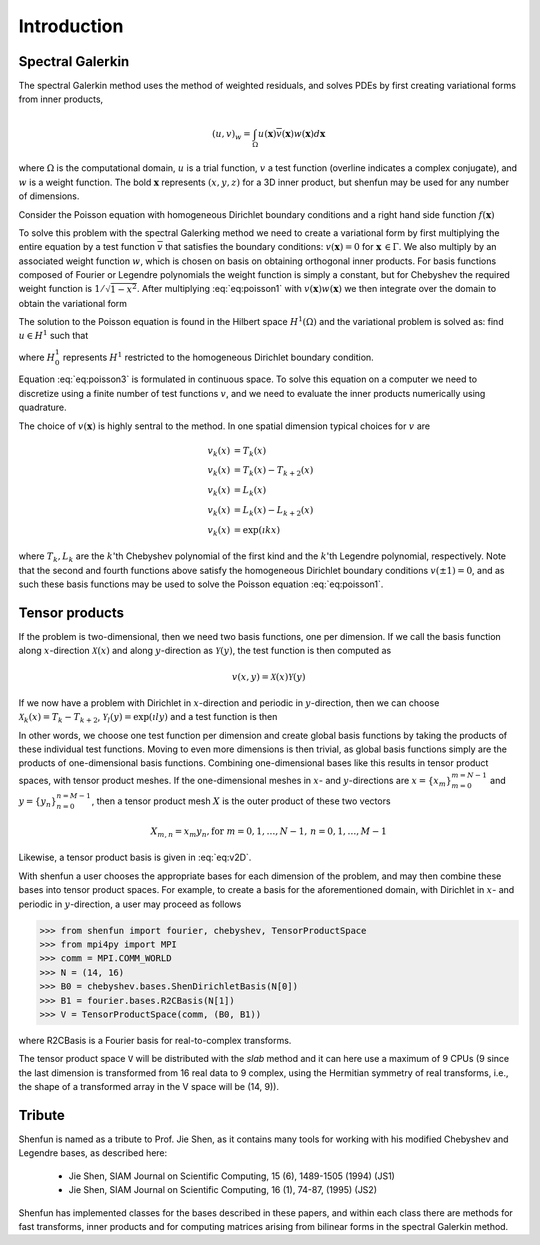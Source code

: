 Introduction
============

Spectral Galerkin
-----------------

The spectral Galerkin method uses the method of weighted residuals, and
solves PDEs by first creating variational forms from inner products,

.. math::

    (u, v)_w = \int_{\Omega} u(\boldsymbol{x}) \overline{v}(\boldsymbol{x}) w(\boldsymbol{x}) d\boldsymbol{x} 

where :math:`\Omega` is the computational domain, :math:`u` is a trial 
function, :math:`v` a test function (overline indicates a complex conjugate),
and :math:`w` is a weight function. The bold :math:`\boldsymbol{x}` represents 
:math:`(x,y,z)` for a 3D inner product, but shenfun may be used for any number 
of dimensions.

Consider the Poisson equation with homogeneous Dirichlet boundary conditions
and a right hand side function :math:`f(\boldsymbol{x})`

.. math::
   :label: eq:poisson1

    -\nabla^2 u(\boldsymbol{x}) &= f(\boldsymbol{x}) \quad \text{for } \, \boldsymbol{x} \in \Omega \\
              u(\boldsymbol{x}) &= 0\, \text{for }\, \boldsymbol{x} \in \Gamma

To solve this problem with the spectral Galerking method we need to create a 
variational form by first multiplying the entire equation by a test function 
:math:`\overline{v}` that satisfies the boundary conditions: :math:`v(\boldsymbol{x}) = 0`
for :math:`\boldsymbol{x} \, \in \Gamma`. We also multiply by an associated 
weight function :math:`w`, which is chosen on basis on obtaining orthogonal
inner products. For basis functions composed of Fourier or Legendre polynomials
the weight function is simply a constant, but for Chebyshev the required weight
function is :math:`1/\sqrt{1-x^2}`. After multiplying :eq:`eq:poisson1` with 
:math:`v(\boldsymbol{x}) w(\boldsymbol{x})` we then integrate over the domain 
to obtain the variational form

.. math::
   :label: eq:poisson2

    (-\nabla^2 u, v)_w = (f, v)_w   

The solution to the Poisson equation is found in the Hilbert space :math:`H^1(\Omega)`
and the variational problem is solved as: find :math:`u \in H^1` such that

.. math::
   :label: eq:poisson3

    (-\nabla^2 u, v)_w = (f, v)_w \quad \forall v \, \in H^1_0   

where :math:`H^1_0` represents :math:`H^1` restricted to the homogeneous Dirichlet
boundary condition.

Equation :eq:`eq:poisson3` is formulated in continuous space. To solve this
equation on a computer we need to discretize using a finite number of test
functions :math:`v`, and we need to evaluate the inner products numerically
using quadrature. 

The choice of :math:`v(\boldsymbol{x})` is highly sentral to the method. 
In one spatial dimension typical choices for :math:`v` are

.. math::

   v_k(x) &= T_k(x) \\
   v_k(x) &= T_k(x) - T_{k+2}(x) \\
   v_k(x) &= L_k(x) \\
   v_k(x) &= L_k(x) - L_{k+2}(x) \\ 
   v_k(x) &= \exp(\imath k x)
   
where :math:`T_k, L_k` are the :math:`k`'th Chebyshev polynomial of the first kind
and the :math:`k`'th Legendre polynomial, respectively. Note that the second
and fourth functions above satisfy the homogeneous Dirichlet boundary conditions 
:math:`v(\pm 1) = 0`, and as such these basis functions may be used to solve
the Poisson equation :eq:`eq:poisson1`.

Tensor products
---------------

If the problem is two-dimensional, then we need two basis functions, one per
dimension. If we call the basis function along :math:`x`-direction :math:`\mathcal{X}(x)`
and along :math:`y`-direction as :math:`\mathcal{Y}(y)`, the test function is then 
computed as

.. math::

   v(x, y) = \mathcal{X}(x) \mathcal{Y}(y)

If we now have a problem with Dirichlet in :math:`x`-direction and periodic in
:math:`y`-direction, then we can choose :math:`\mathcal{X}_k(x) = T_k-T_{k+2}`,
:math:`\mathcal{Y}_l(y) = \exp(\imath l y)` and a test function is then

.. math::
   :label: eq:v2D

   v_{k, l}(x, y) = (T_k(x) - T_{k+2}(x)) \exp(\imath l y)

In other words, we choose one test function per dimension and create
global basis functions by taking the products of these individual
test functions. Moving to even more dimensions is then trivial, as
global basis functions simply are the products of one-dimensional basis
functions. Combining one-dimensional bases like this results in
tensor product spaces, with tensor product meshes. If the one-dimensional
meshes in :math:`x`- and :math:`y`-directions are :math:`x = \{x_m\}_{m=0}^{m=N-1}`
and :math:`y = \{y_n\}_{n=0}^{n=M-1}`, then a tensor product mesh :math:`X` is
the outer product of these two vectors

.. math::

    X_{m, n} = x_m y_n, \text{for } m=0,1,\ldots, N-1, \, n=0,1,\ldots,M-1

Likewise, a tensor product basis is given in :eq:`eq:v2D`. 

With shenfun a user chooses the appropriate bases for each dimension of the
problem, and may then combine these bases into tensor product spaces. For
example, to create a basis for the aforementioned domain, with Dirichlet in
:math:`x`- and periodic in :math:`y`-direction, a user may proceed
as follows

>>> from shenfun import fourier, chebyshev, TensorProductSpace
>>> from mpi4py import MPI
>>> comm = MPI.COMM_WORLD
>>> N = (14, 16)
>>> B0 = chebyshev.bases.ShenDirichletBasis(N[0])
>>> B1 = fourier.bases.R2CBasis(N[1])
>>> V = TensorProductSpace(comm, (B0, B1))

where R2CBasis is a Fourier basis for real-to-complex transforms.

The tensor product space ``V`` will be distributed with the *slab* method and it
can here use a maximum of 9 CPUs (9 since the last dimension is
transformed from 16 real data to 9 complex, using the Hermitian symmetry of
real transforms, i.e., the shape of a transformed array in the V space will be
(14, 9)).

Tribute
-------

Shenfun is named as a tribute to Prof. Jie Shen, as it contains many
tools for working with his modified Chebyshev and Legendre bases, as
described here:

    * Jie Shen, SIAM Journal on Scientific Computing, 15 (6), 1489-1505 (1994) (JS1)
    * Jie Shen, SIAM Journal on Scientific Computing, 16 (1), 74-87, (1995) (JS2)

Shenfun has implemented classes for the bases described in these papers,
and within each class there are methods for fast transforms, inner
products and for computing matrices arising from bilinear forms in the
spectral Galerkin method.

.. _shenfun: https:/github.com/spectralDNS/shenfun
.. _mpi4py-fft: https://bitbucket.org/mpi4py/mpi4py-fft
.. _Demo for the nonlinear Klein-Gordon equation: https://rawgit.com/spectralDNS/shenfun/master/docs/src/KleinGordon/kleingordon_bootstrap.html
.. _Demo for the Kuramato-Sivashinsky equation: https://rawgit.com/spectralDNS/shenfun/master/docs/src/KuramatoSivashinsky/kuramatosivashinsky_bootstrap.html
.. _Demo for Poisson equation in 1D with inhomogeneous Dirichlet boundary conditions: https://rawgit.com/spectralDNS/shenfun/master/docs/src/Poisson/poisson_bootstrap.html
.. _Demo for Poisson equation in 3D with Dirichlet in one and periodicity in remaining two dimensions: https://rawgit.com/spectralDNS/shenfun/master/docs/src/Poisson3D/poisson3d_bootstrap.html
.. _Shenfun paper: https://rawgit.com/spectralDNS/shenfun/master/docs/shenfun_bootstrap.html

